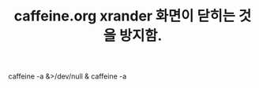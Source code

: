 #+TITLE: caffeine.org xrander 화면이 닫히는 것을 방지함.
#+CREATOR: LEEJEONGPYO
#+STARTUP: showeverything


# 참고 CMD-d(dmenu-run) slock 를 실행할 것
 caffeine -a &>/dev/null &
caffeine -a
